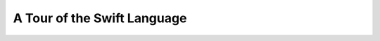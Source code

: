 A Tour of the Swift Language
============================

.. docnote:: Subjects to be covered in this section

	* Basic grammar structure
	* Braces, semicolons and whitespace
	* Comments
	* Lack of header files
	* Introduction to the core concepts from each of the chapters in the Language Guide

.. refnote:: Language Reference: Whitespace and Comments

    Definition::
    
		whitespace ::= ' '
		whitespace ::= '\n'
		whitespace ::= '\r'
		whitespace ::= '\t'
		whitespace ::= '\0'
		comment    ::= //.*[\n\r]
		comment    ::= /* .... */

	Space, newline, tab, and the nul byte are all considered whitespace and are discarded, with one exception:  a '(' or '[' which does not follow a non-whitespace character is different kind of token (called *spaced*) from one which does not (called *unspaced*). A '(' or '[' at the beginning of a file is spaced.
  
	Comments may follow the BCPL style, starting with a "//" and running to the	end of the line, or may be recursively nested /**/ style comments. Comments are ignored and treated as whitespace.

	Nested block comments are important because we don't have the nestable "#if 0" hack from C to rely on.

.. refnote:: Lexical Structure: Introduction

	Source files in Swift are UTF-8 encoded text files, which are first tokenized
	using the "`maximal munch <http://en.wikipedia.org/wiki/Maximal_munch>`_" rule,
	then parsed.  Unlike C, Swift does not use a preprocessor, and does not include
	digraphs, trigraphs, or "line splicing" with escaped newlines.

	As mentioned earlier, it is a strong goal to follow C's basic syntax where
	reasonably possible, which is a major influence on its basic lexical structure.

.. refnote:: Lexical Structure: Whitespace

	Space, tab, newline and return are all considered whitespace and ignored (other
	than separating tokens).  Line breaks do not affect the Swift parser, but we do
	require a semicolon to separate two statements on the same line to make it
	easier to read the code::

	  var x : Int
	  x = 4
  
	  var x : Int; x = 4

	Semicolons are also accepted and ignored at the end of all statements and
	declarations, but we don't encourage their use.

.. refnote:: Lexical Structure: Comments

	Swift supports both "``//``" line-comments (where the "``//``" and the rest of
	the line are discarded) and "``/* */``" block comments like C99.  Because Swift
	does not include a preprocessor (and thus does not support ``#if 0`` tricks), it
	allows ``/* */`` comments to be nested.  As such, these examples "do the right
	thing" in Swift::

	  // This is a line comment.
	  // This ascii art doesn't cause the next line to be commented: /---\
	  var x = 0
  
	  /* This is a block comment.  y is commented out.
	  var y = 1

	  /* This is a nested block comment.  z is also commented out. */
	  var z = 2

	  end of outer block comment.
	  */
  
	Though we have no design or implementation yet, we would eventually like to
	have a standard form for documentation generation from source (e.g.
	`Javadoc <http://en.wikipedia.org/wiki/Javadoc>`_ or `Doxygen
	<http://en.wikipedia.org/wiki/Doxygen>`_ that is parsed and validated by the
	compiler (similar to Clang's -Wdocumentation flag).

.. refnote:: Lexical Structure: Keywords

	Swift includes a number of keywords that are baked into the compiler, and thus
	not usable as an identifier.  These including things like ``if``, ``break``,
	``return``, ``var``, etc.

